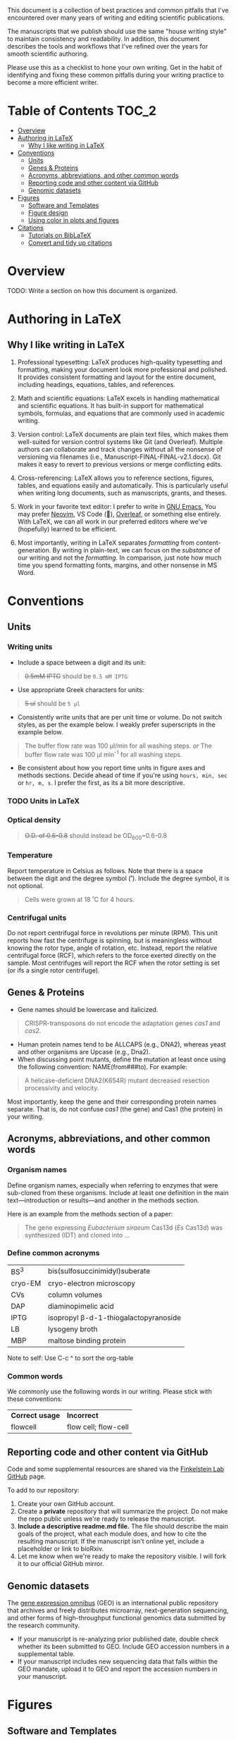
This document is a collection of best practices and common pitfalls that I've encountered over many years of writing and editing scientific publications.

The manuscripts that we publish should use the same "house writing style" to maintain consistency and readability. In addition, this document describes the tools and workflows that I've refined over the years for smooth scientific authoring.

Please use this as a checklist to hone your own writing. Get in the habit of identifying and fixing these common pitfalls during your writing practice to become a more efficient writer.

* Table of Contents :TOC_2:
- [[#overview][Overview]]
- [[#authoring-in-latex][Authoring in LaTeX]]
   - [[#why-i-like-writing-in-latex][Why I like writing in LaTeX]]
- [[#conventions][Conventions]]
   - [[#units][Units]]
   - [[#genes--proteins][Genes & Proteins]]
   - [[#acronyms-abbreviations-and-other-common-words][Acronyms, abbreviations, and other common words]]
   - [[#reporting-code-and-other-content-via-github][Reporting code and other content via GitHub]]
   - [[#genomic-datasets][Genomic datasets]]
- [[#figures][Figures]]
   - [[#software-and-templates][Software and Templates]]
   - [[#figure-design][Figure design]]
   - [[#using-color-in-plots-and-figures][Using color in plots and figures]]
- [[#citations][Citations]]
   - [[#tutorials-on-biblatex][Tutorials on BibLaTeX]]
   - [[#convert-and-tidy-up-citations][Convert and tidy up citations]]

* Overview
TODO: Write a section on how this document is organized.

* Authoring in LaTeX
** Why I like writing in LaTeX
1. Professional typesetting: LaTeX produces high-quality typesetting and formatting, making your document look more professional and polished. It provides consistent formatting and layout for the entire document, including headings, equations, tables, and references.

2. Math and scientific equations: LaTeX excels in handling mathematical and scientific equations. It has built-in support for mathematical symbols, formulas, and equations that are commonly used in academic writing. 

3. Version control: LaTeX documents are plain text files, which makes them well-suited for version control systems like Git (and Overleaf). Multiple authors can collaborate and track changes without all the nonsense of versioning via filenames (i.e., Manuscript-FINAL-FINAL-v2.1.docx). Git makes it easy to revert to previous versions or merge conflicting edits.

4. Cross-referencing: LaTeX allows you to reference sections, figures, tables, and equations easily and automatically. This is particularly useful when writing long documents, such as manuscripts, grants, and theses.

5. Work in your favorite text editor: I prefer to write in [[https://www.gnu.org/software/emacs/][GNU Emacs.]] You may prefer [[https://neovim.io/][Neovim]], VS Code (💩), [[https://www.overleaf.com][Overleaf]], or something else entirely. With LaTeX, we can all work in our preferred editors where we've (hopefully) learned to be efficient.

6. Most importantly, writing in LaTeX separates /formatting/ from content-generation. By writing in plain-text, we can focus on the /substance/ of our writing and not the /formatting./ In comparison, just note how much time you spend formatting fonts, margins, and other nonsense in MS Word.

* Conventions
** Units
*** Writing units
- Include a space between a digit and its unit:
#+begin_quote
+0.5mM IPTG+ should be =0.5 mM IPTG=
#+end_quote
- Use appropriate Greek characters for units:
#+begin_quote
+5 ul+ should be =5 μl=
#+end_quote
- Consistently write units that are per unit time or volume. Do not switch styles, as per the example below. I weakly prefer superscripts in the example below.
#+begin_quote
The buffer flow rate was 100 µl/min for all washing steps.
/or/
The buffer flow rate was 100 µl min^-1 for all washing steps.
#+end_quote
- Be consistent about how you report time units in figure axes and methods sections. Decide ahead of time if you're using ~hours, min, sec~ or ~hr, m, s~. I prefer the first, as its a bit more descriptive.
*** TODO Units in LaTeX

*** Optical density
#+begin_quote
+O.D. of 0.6-0.8+ should instead be OD_600~0.6-0.8
#+end_quote
*** Temperature
Report temperature in Celsius as follows. Note that there is a space between the digit and the degree symbol (˚). Include the degree symbol, it is not optional.
#+begin_quote
Cells were grown at 18 ˚C for 4 hours.
#+end_quote
*** Centrifugal units
Do not report centrifugal force in revolutions per minute (RPM). This unit reports how fast the centrifuge is spinning, but is meaningless without knowing the rotor type, angle of rotation, etc. Instead, report the relative centrifugal force (RCF), which refers to the force exerted directly on the sample. Most centrifuges will report the RCF when the rotor setting is set (or ifs a single rotor centrifuge).

** Genes & Proteins
- Gene names should be lowercase and italicized.
#+begin_quote
CRISPR-transposons do not encode the adaptation genes /cas1/ and /cas2/.
#+end_quote

- Human protein names tend to be ALLCAPS (e.g., DNA2), whereas yeast and other organisms are Upcase (e.g., Dna2).
- When discussing point mutants, define the mutation at least once using the following convention: NAME(from###to). For example: 
#+begin_quote
A helicase-deficient DNA2(K654R) mutant decreased resection processivity and velocity.
#+end_quote

Most importantly, keep the gene and their corresponding protein names separate. That is, do not confuse /cas1/ (the gene) and Cas1 (the protein) in your writing.
** Acronyms, abbreviations, and other common words
*** Organism names
Define organism names, especially when referring to enzymes that were sub-cloned from these organisms. Include at least one definition in the main text---introduction or results---and another in the methods section.

Here is an example from the methods section of a paper:
#+begin_quote
The gene expressing /Eubacterium siraeum/ Cas13d (/Es/ Cas13d)  was synthesized (IDT) and cloned into ... 
#+end_quote

*** Define common acronyms
| BS^3     | bis(sulfosuccinimidyl)suberate       |
| cryo-EM | cryo-electron microscopy             |
| CVs     | column volumes                       |
| DAP     | diaminopimelic acid                  |
| IPTG    | isopropyl β-d-1-thiogalactopyranoside |
| LB      | lysogeny broth                       |
| MBP     | maltose binding protein              |

#+begin_notes
Note to self: Use C-c ^ to sort the org-table
#+end_notes
*** Common words
We commonly use the following words in our writing. Please stick with these conventions:
| *Correct usage* | *Incorrect*            |
| flowcell      | flow cell; flow-cell |
** Reporting code and other content via GitHub
Code and some supplemental resources are shared via the [[https://github.com/orgs/finkelsteinlab/][Finkelstein Lab GitHub]] page.

To add to our repository:
1. Create your own GitHub account.
2. Create a *private* repository that will summarize the project. Do not make the repo public unless we're ready to release the manuscript.
3. *Include a descriptive readme.md file.* The file should describe the main goals of the project, what each module does, and how to cite the resulting manuscript. If the manuscript isn't online yet, include a placeholder or link to bioRxiv.
4. Let me know when we're ready to make the repository visible. I will fork it to our official GitHub mirror.
** Genomic datasets
The [[https://www.ncbi.nlm.nih.gov/geo/info/overview.html][gene expression omnibus]] (GEO) is an international public repository that archives and freely distributes microarray, next-generation sequencing, and other forms of high-throughput functional genomics data submitted by the research community.

- If your manuscript is re-analyzing prior published date, double check whether its been submitted to GEO. Include GEO accession numbers in a supplemental table.
- If your manuscript includes new sequencing data that falls within the GEO mandate, upload it to GEO and report the accession numbers in your manuscript.
* Figures
** Software and Templates
The lab is transitioning to the free, cross-platform [[https://inkscape.org/][Inkscape]] as a drop-in replacement for [[https://www.adobe.com/products/illustrator.html][Adobe Illustrator]].

Inkscape has nearly the same functionality, exports standard SVG files, and a robust bookmarking system. 

As a bonus, Inkscape has a convenient [[https://inkscape.org/doc/inkscape-man.html][command line interface]] for adjusting graphic sizes and formats. 

For example, the code below will export an svg figure into a png with a white background:
#+begin_src
  inkscape -b FFFFFF -h 1024 -d 300 input.svg -o output.png
#+end_src
#+begin_notes
TODO: I need to test the CLI at some point
#+end_notes
You can use the template below to start designing your figure. It also includes guides for various figure widths, ranging from a single- to 1.5- and two-column formats.

[[figure-template.svg]]
** Figure design
Below are a few pointers on designing clean and consistent figures:

- Keep figure axes and legends consistent
- 

** Using color in plots and figures
This is a vast topic that cannot be fully explored within the scope of this document. For a concise treatment, please read the following key sections of [[https://clauswilke.com/][Claus Wilke's]] excellent book, [[https://clauswilke.com/dataviz/][Fundamentals of Data Visualization]].
- [[https://clauswilke.com/dataviz/color-basics.html][Color Basics]]
   + Claus Wilke's presentation on using colors: [[https://wilkelab.org/SDS375/slides/color-scales.html#48][color scales ]] 
   + Check out the Okabe-Ito scale, which we use frequently in our figures
- [[https://clauswilke.com/dataviz/color-pitfalls.html][Common Pitfalls of Color Use]]

*** Okabe-Ito scale
#+BEGIN_HTML
<style type="text/css">
.tg  {border-collapse:collapse;border-spacing:0;}
.tg td{border-color:black;border-style:solid;border-width:1px;hidden;padding:10px 5px;word-break:normal;}
.tg th{border-color:black;border-style:solid;border-width:1px;overflow:hidden;padding:10px 5px;word-break:normal;}
.tg .tg-otze{background-color:#e69f00;text-align:left;vertical-align:middle}
</style>
<table class="tg">
<tbody>
  <tr>
    <td bgcolor="E69F00">#E69F00</td>
    <td class="tg-cly1">#56B4E9</td>
    <td class="tg-0lax">#009E73</td>
    <td class="tg-0lax">#F0E442</td>
    <td class="tg-0lax">#0072B2</td>
    <td class="tg-0lax">#D55E00</td>
    <td class="tg-0lax">#CC79A7</td>
    <td class="tg-0lax">Black<br>HEX: #000000<br>RGB: (0, 0, 0)</td>
  </tr>
</tbody>
</table>
#+END_HTML

* Citations
Papers that are authored in LaTeX use BibLaTeX for providing citations. BibLaTex is a modern, mature, and highly capable software package. 
** Tutorials on BibLaTeX
- [[https://www.overleaf.com/learn/latex/Bibliography_management_with_biblatex][Bibliography management with biblatex - Overleaf]]: This is an excellent tutorial that covers the basics of working with BibLaTeX files. I highly recommend this tutorial.

** Convert and tidy up citations
- [[https://www.doi2bib.org/][doi2bib]]: generate =BibTex= citations from the Digital Object Identifier (DOI)
- [[https://rintze.zelle.me/ref-extractor/][Reference Extractor]]: upload a =DOCX= or =ODT= document and export the citations as a =BibTeX= file. If using Zotero, you can optionally mark all citations that occur in your Zotero libraries.
- [[://github.com/FlamingTempura/bibtex-tidy][bibtex-tidy]]: tidy up bib files by removing duplicates, un-needed fields, clean up whitespace, etc. Browser, CLI, and API tools:
   + [[https://flamingtempura.github.io/bibtex-tidy/index.html?opt=%7B%22modify%22%3Atrue%2C%22curly%22%3Atrue%2C%22numeric%22%3Atrue%2C%22months%22%3Afalse%2C%22space%22%3A2%2C%22tab%22%3Atrue%2C%22align%22%3A13%2C%22duplicates%22%3A%5B%22key%22%5D%2C%22stripEnclosingBraces%22%3Afalse%2C%22dropAllCaps%22%3Afalse%2C%22escape%22%3Afalse%2C%22sortFields%22%3A%5B%22title%22%2C%22shorttitle%22%2C%22author%22%2C%22year%22%2C%22month%22%2C%22day%22%2C%22journal%22%2C%22booktitle%22%2C%22location%22%2C%22on%22%2C%22publisher%22%2C%22address%22%2C%22series%22%2C%22volume%22%2C%22number%22%2C%22pages%22%2C%22doi%22%2C%22isbn%22%2C%22issn%22%2C%22url%22%2C%22urldate%22%2C%22copyright%22%2C%22category%22%2C%22note%22%2C%22metadata%22%5D%2C%22stripComments%22%3Afalse%2C%22trailingCommas%22%3Afalse%2C%22encodeUrls%22%3Afalse%2C%22tidyComments%22%3Atrue%2C%22removeEmptyFields%22%3Afalse%2C%22removeDuplicateFields%22%3Afalse%2C%22lowercase%22%3Atrue%2C%22backup%22%3Atrue%7D][Online BibTeX Tidy:]] In the browser

